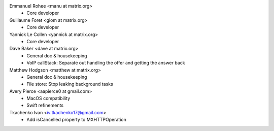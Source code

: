 Emmanuel Rohee <manu at matrix.org>
 * Core developer

Guillaume Foret <giom at matrix.org>
 * Core developer
 
Yannick Le Collen <yannick at matrix.org>
 * Core developer
 
Dave Baker <dave at matrix.org>
 * General doc & housekeeping
 * VoIP callStack: Separate out handling the offer and getting the answer back

Matthew Hodgson <matthew at matrix.org>
 * General doc & housekeeping
 * File store: Stop leaking background tasks

Avery Pierce <aapierce0 at gmail.com>
 * MacOS compatibility
 * Swift refinements
 
Tkachenko Ivan <iv.tkachenko17@gmail.com>
 * Add isCancelled property to MXHTTPOperation
